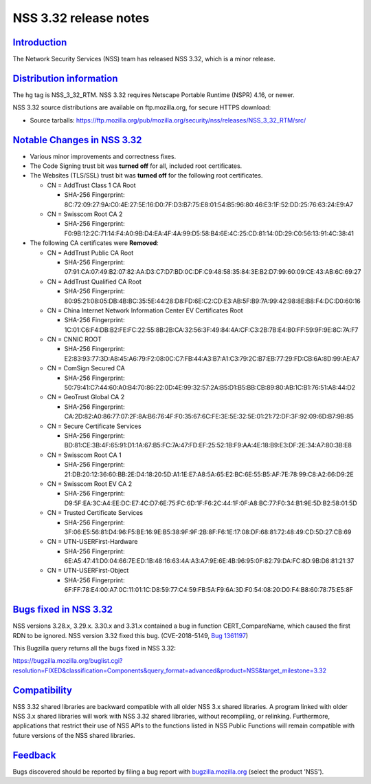 .. _mozilla_projects_nss_nss_3_32_release_notes:

NSS 3.32 release notes
======================

`Introduction <#introduction>`__
--------------------------------

.. container::

   The Network Security Services (NSS) team has released NSS 3.32, which is a minor release.

.. _distribution_information:

`Distribution information <#distribution_information>`__
--------------------------------------------------------

.. container::

   The hg tag is NSS_3_32_RTM. NSS 3.32 requires Netscape Portable Runtime (NSPR) 4.16, or newer.

   NSS 3.32 source distributions are available on ftp.mozilla.org, for secure HTTPS download:

   -  Source tarballs:
      https://ftp.mozilla.org/pub/mozilla.org/security/nss/releases/NSS_3_32_RTM/src/

.. _notable_changes_in_nss_3.32:

`Notable Changes in NSS 3.32 <#notable_changes_in_nss_3.32>`__
--------------------------------------------------------------

.. container::

   -  Various minor improvements and correctness fixes.
   -  The Code Signing trust bit was **turned off** for all, included root certificates.
   -  The Websites (TLS/SSL) trust bit was **turned off** for the following root certificates.

      -  CN = AddTrust Class 1 CA Root

         -  SHA-256 Fingerprint:
            8C:72:09:27:9A:C0:4E:27:5E:16:D0:7F:D3:B7:75:E8:01:54:B5:96:80:46:E3:1F:52:DD:25:76:63:24:E9:A7

      -  CN = Swisscom Root CA 2

         -  SHA-256 Fingerprint:
            F0:9B:12:2C:71:14:F4:A0:9B:D4:EA:4F:4A:99:D5:58:B4:6E:4C:25:CD:81:14:0D:29:C0:56:13:91:4C:38:41

   -  The following CA certificates were **Removed**:

      -  CN = AddTrust Public CA Root

         -  SHA-256 Fingerprint:
            07:91:CA:07:49:B2:07:82:AA:D3:C7:D7:BD:0C:DF:C9:48:58:35:84:3E:B2:D7:99:60:09:CE:43:AB:6C:69:27

      -  CN = AddTrust Qualified CA Root

         -  SHA-256 Fingerprint:
            80:95:21:08:05:DB:4B:BC:35:5E:44:28:D8:FD:6E:C2:CD:E3:AB:5F:B9:7A:99:42:98:8E:B8:F4:DC:D0:60:16

      -  CN = China Internet Network Information Center EV Certificates Root

         -  SHA-256 Fingerprint:
            1C:01:C6:F4:DB:B2:FE:FC:22:55:8B:2B:CA:32:56:3F:49:84:4A:CF:C3:2B:7B:E4:B0:FF:59:9F:9E:8C:7A:F7

      -  CN = CNNIC ROOT

         -  SHA-256 Fingerprint:
            E2:83:93:77:3D:A8:45:A6:79:F2:08:0C:C7:FB:44:A3:B7:A1:C3:79:2C:B7:EB:77:29:FD:CB:6A:8D:99:AE:A7

      -  CN = ComSign Secured CA

         -  SHA-256 Fingerprint:
            50:79:41:C7:44:60:A0:B4:70:86:22:0D:4E:99:32:57:2A:B5:D1:B5:BB:CB:89:80:AB:1C:B1:76:51:A8:44:D2

      -  CN = GeoTrust Global CA 2

         -  SHA-256 Fingerprint:
            CA:2D:82:A0:86:77:07:2F:8A:B6:76:4F:F0:35:67:6C:FE:3E:5E:32:5E:01:21:72:DF:3F:92:09:6D:B7:9B:85

      -  CN = Secure Certificate Services

         -  SHA-256 Fingerprint:
            BD:81:CE:3B:4F:65:91:D1:1A:67:B5:FC:7A:47:FD:EF:25:52:1B:F9:AA:4E:18:B9:E3:DF:2E:34:A7:80:3B:E8

      -  CN = Swisscom Root CA 1

         -  SHA-256 Fingerprint:
            21:DB:20:12:36:60:BB:2E:D4:18:20:5D:A1:1E:E7:A8:5A:65:E2:BC:6E:55:B5:AF:7E:78:99:C8:A2:66:D9:2E

      -  CN = Swisscom Root EV CA 2

         -  SHA-256 Fingerprint:
            D9:5F:EA:3C:A4:EE:DC:E7:4C:D7:6E:75:FC:6D:1F:F6:2C:44:1F:0F:A8:BC:77:F0:34:B1:9E:5D:B2:58:01:5D

      -  CN = Trusted Certificate Services

         -  SHA-256 Fingerprint:
            3F:06:E5:56:81:D4:96:F5:BE:16:9E:B5:38:9F:9F:2B:8F:F6:1E:17:08:DF:68:81:72:48:49:CD:5D:27:CB:69

      -  CN = UTN-USERFirst-Hardware

         -  SHA-256 Fingerprint:
            6E:A5:47:41:D0:04:66:7E:ED:1B:48:16:63:4A:A3:A7:9E:6E:4B:96:95:0F:82:79:DA:FC:8D:9B:D8:81:21:37

      -  CN = UTN-USERFirst-Object

         -  SHA-256 Fingerprint:
            6F:FF:78:E4:00:A7:0C:11:01:1C:D8:59:77:C4:59:FB:5A:F9:6A:3D:F0:54:08:20:D0:F4:B8:60:78:75:E5:8F

.. _bugs_fixed_in_nss_3.32:

`Bugs fixed in NSS 3.32 <#bugs_fixed_in_nss_3.32>`__
----------------------------------------------------

.. container::

   NSS versions 3.28.x, 3.29.x. 3.30.x and 3.31.x contained a bug in function CERT_CompareName,
   which caused the first RDN to be ignored. NSS version 3.32 fixed this bug. (CVE-2018-5149, `Bug
   1361197 <https://bugzilla.mozilla.org/show_bug.cgi?id=1361197>`__)

   This Bugzilla query returns all the bugs fixed in NSS 3.32:

   https://bugzilla.mozilla.org/buglist.cgi?resolution=FIXED&classification=Components&query_format=advanced&product=NSS&target_milestone=3.32

`Compatibility <#compatibility>`__
----------------------------------

.. container::

   NSS 3.32 shared libraries are backward compatible with all older NSS 3.x shared libraries. A
   program linked with older NSS 3.x shared libraries will work with NSS 3.32 shared libraries,
   without recompiling, or relinking. Furthermore, applications that restrict their use of NSS APIs
   to the functions listed in NSS Public Functions will remain compatible with future versions of
   the NSS shared libraries.

`Feedback <#feedback>`__
------------------------

.. container::

   Bugs discovered should be reported by filing a bug report with
   `bugzilla.mozilla.org <https://bugzilla.mozilla.org/enter_bug.cgi?product=NSS>`__ (select the
   product 'NSS').